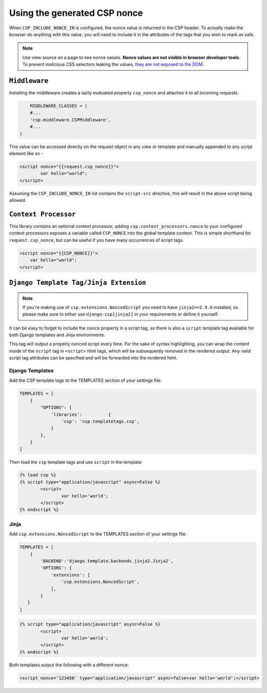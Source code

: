 ==============================
Using the generated CSP nonce
==============================
When ``CSP_INCLUDE_NONCE_IN`` is configured, the nonce value is returned in the CSP header. To actually make the browser do anything with this value, you will need to include it in the attributes of the tags that you wish to mark as safe.


.. Note::

   Use view source on a page to see nonce values. **Nonce values are
   not visible in browser developer tools.** To prevent malicious CSS
   selectors leaking the values, `they are not exposed to the DOM
   <https://github.com/whatwg/html/pull/2373>`_.


``Middleware``
==============
Installing the middleware creates a lazily evaluated property ``csp_nonce`` and attaches it to all incoming requests.

.. code-block:: python

	MIDDLEWARE_CLASSES = (
    	#...
    	'csp.middleware.CSPMiddleware',
    	#...
    )

This value can be accessed directly on the request object in any view or template and manually appended to any script element like so -

.. code-block:: html

	<script nonce="{{request.csp_nonce}}">
		var hello="world";
	</script>

Assuming the ``CSP_INCLUDE_NONCE_IN`` list contains the ``script-src`` directive, this will result in the above script being allowed.


``Context Processor``
=====================
This library contains an optional context processor, adding ``csp.context_processors.nonce`` to your configured context processors exposes a variable called ``CSP_NONCE`` into the global template context. This is simple shorthand for ``request.csp_nonce``, but can be useful if you have many occurrences of script tags.

.. code-block:: jinja

    <script nonce="{{CSP_NONCE}}">
    	var hello="world";
    </script>


``Django Template Tag/Jinja Extension``
=======================================

.. note::

   If you're making use of ``csp.extensions.NoncedScript`` you need to have ``jinja2>=2.9.6`` installed, so please make sure to either use ``django-csp[jinja2]`` in your requirements or define it yourself.


It can be easy to forget to include the ``nonce`` property in a script tag, so there is also a ``script`` template tag available for both Django templates and Jinja environments.

This tag will output a properly nonced script every time. For the sake of syntax highlighting, you can wrap the content inside of the ``script`` tag in ``<script>`` html tags, which will be subsequently removed in the rendered output. Any valid script tag attributes can be specified and will be forwarded into the rendered html.


Django Templates
----------------

Add the CSP template tags to the TEMPLATES section of your settings file:

.. code-block:: python

	TEMPLATES = [
	    {
		"OPTIONS": {
		    'libraries':          {
			'csp': 'csp.templatetags.csp',
		    }
		},
	    }
	]

Then load the ``csp`` template tags and use ``script`` in the template:

.. code-block:: jinja

	{% load csp %}
	{% script type="application/javascript" async=False %}
		<script>
			var hello='world';
		</script>
	{% endscript %}


Jinja
-----

Add ``csp.extensions.NoncedScript`` to the TEMPLATES section of your settings file:

.. code-block:: python

          TEMPLATES = [
              {
                  'BACKEND':'django.template.backends.jinja2.Jinja2',
                  'OPTIONS': {
                      'extensions': [
                          'csp.extensions.NoncedScript',
                      ],
                  }
             }
          ]


.. code-block:: jinja

	{% script type="application/javascript" async=False %}
		<script>
			var hello='world';
		</script>
	{% endscript %}


Both templates output the following with a different nonce:

.. code-block:: html

	<script nonce='123456' type="application/javascript" async=false>var hello='world';</script>
